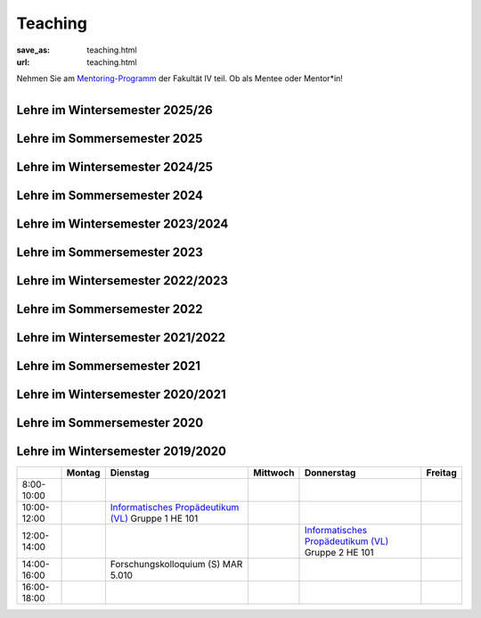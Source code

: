 Teaching
*********

:save_as: teaching.html
:url: teaching.html

.. to make tables easier, use https://truben.no/table/


.. container:: twocol

   .. container:: leftside
   

      Nehmen Sie am `Mentoring-Programm <https://mentoring.eecs.tu-berlin.de/de/>`_  der Fakultät IV teil. Ob als Mentee oder Mentor*in! 
      
   .. container:: rightside

      .. figure:: img/Logo_Mentoring_60.png
         :figwidth: 100
         :align: right
         :alt: Stimuli - RGB/BW.





Lehre im Wintersemester 2025/26
---------------------------------


.. raw:: html 


  <table border="1">
  <tr>
    <th></th>
    <th>Montag</th>
    <th>Dienstag</th>
    <th>Mittwoch</th>
    <th>Donnerstag</th>
    <th>Freitag</th>
  </tr>
  <tr>
    <td>08:00 - 10:00</td>
    <td></td>
    <td></td>
    <td></td>
    <td></td>
    <td></td>
  </tr>
  <tr>
    <td>10:00 - 12:00</td>
    <td></td>
    <td>Aktuelle Themen in visueller Wahrnehmungsforschung 2 (Seminar)
    <br> 
    &#8594; <a class="reference external" href="https://isis.tu-berlin.de/course/view.php?id=44368">ISIS</a></td>
    <td>Informatik Propädeutikum
    <br> 
    &#8594; <a class="reference external" href="https://isis.tu-berlin.de/course/view.php?id=44366">ISIS</a></td>
    <td rowspan="2">Programming Project: Data Science in Python and R (Praktikum)
    <br> 
    &#8594; <a class="reference external" href="https://isis.tu-berlin.de/course/view.php?id=44153">ISIS</a></td>
    <td></td>
  </tr>
  <tr>
    <td>12:00 - 14:00</td>
    <td></td>
    <td></td>
    <td></td>
    <td></td>
  </tr>
  <tr>
    <td>14:00 - 16:00</td>
    <td></td>
    <td></td>

    <td>Aktuelle Themen in visueller Wahrnehmungsforschung 1 (Seminar) - Gruppe 1
    <br> 
    &#8594; <a class="reference external" href="https://isis.tu-berlin.de/course/view.php?id=44156">ISIS</a></td>
    <td></td>
    <td></td>
  </tr>
  <tr>
    <td>16:00 - 18:00</td>
    <td></td>
    <td></td>
    <td>Aktuelle Themen in visueller Wahrnehmungsforschung 1 (Seminar) - Gruppe 2
    <br> 
    &#8594; <a class="reference external" href="https://isis.tu-berlin.de/course/view.php?id=44156">ISIS</a></td>
    <td></td>
    <td></td>
  </tr>
  </table>





Lehre im Sommersemester 2025
---------------------------------


.. raw:: html 


  <table border="1">
  <tr>
    <th></th>
    <th>Montag</th>
    <th>Dienstag</th>
    <th>Mittwoch</th>
    <th>Donnerstag</th>
    <th>Freitag</th>
  </tr>
  <tr>
    <td>08:00 - 10:00</td>
    <td></td>
    <td></td>
    <td></td>
    <td></td>
    <td></td>
  </tr>
  <tr>
    <td>10:00 - 12:00</td>
    <td></td>
    <td>Aktuelle Themen in visueller Wahrnehmungsforschung 2 (Seminar)</td>
    <td></td>
    <td>  </td>
    <td></td>
  </tr>
  <tr>
    <td>12:00 - 14:00</td>
    <td rowspan="2">Programming Project: Data Science in Python and R</td>
    <td></td>
    <td></td>
    <td></td>
    <td></td>
  </tr>
  <tr>
    <td>14:00 - 16:00</td>
    <td></td>
    <td>Aktuelle Themen in visueller Wahnehmungsforschung 1 (Seminar) - Gruppe 1</td>
    <td></td>
    <td></td>
  </tr>
  <tr>
    <td>16:00 - 18:00</td>
    <td></td>
    <td></td>
    <td>Aktuelle Themen in visueller Wahrnehmungsforschung 1 (Seminar) - Gruppe 2</td>
    <td></td>
    <td></td>
  </tr>
  </table>





Lehre im Wintersemester 2024/25
---------------------------------


.. raw:: html 


    <table border="1">
       <tr>
    <th></th>
    <th>Montag</th>
    <th>Dienstag</th>
    <th>Mittwoch</th>
    <th>Donnerstag</th>
    <th>Freitag</th>
  </tr>
  <tr>
    <td>08:00 - 10:00</td>
    <td></td>
    <td></td>
    <td></td>
    <td></td>
    <td></td>
  </tr>
  <tr>
    <td>10:00 - 12:00</td>
    <td></td>
    <td></td>
    <td>Informatik Propädeutikum<br>---<br>Aktuelle Forschung zu Visueller Wahrnehmung (Seminar) - Gruppe 1</td>
    <td rowspan="2">Programming Project: Data Science in Python and R - 1 (Praktikum)<br>---<br>Programming Project: Data Science in Python and R - 2 (Praktikum)</td>
    <td></td>
  </tr>
  <tr>
    <td>12:00 - 14:00</td>
    <td></td>
    <td></td>
    <td></td>
    <td></td>
  </tr>
  <tr>
    <td>14:00 - 16:00</td>
    <td></td>
    <td></td>
    <td>Aktuelle Forschung zu Visueller Wahrnehmung (Seminar) - Gruppe 2</td>
    <td></td>
    <td></td>
  </tr>
  <tr>
    <td>16:00 - 18:00</td>
    <td></td>
    <td></td>
    <td></td>
    <td></td>
    <td></td>
  </tr>
    </table>




Lehre im Sommersemester 2024
---------------------------------


.. raw:: html 

    <table border="1">
    <tr>
    <th></th>
    <th class="tg-031e">Montag</th>
    <th class="tg-031e">Dienstag</th>
    <th class="tg-031e">Mittwoch</th>
    <th class="tg-031e">Donnerstag</th>
    <th class="tg-031e">Freitag</th>
  </tr>
  <tr>
    <td class="tg-031e">08:00 - 10:00</td>
    <td class="tg-031e"></td>
    <td class="tg-031e"></td>
    <td class="tg-031e"></td>
    <td class="tg-031e"></td>
    <td class="tg-031e"></td>
  </tr>
  <tr>
    <td class="tg-031e">10:00 - 12:00</td>
    <td class="tg-031e"></td>
    <td class="tg-031e"></td>
    <td class="tg-031e" rowspan="2">Programming Project: Data Science in Python and R - 1 (Praktikum)</td>
    <td class="tg-031e" rowspan="2">10:00 - 12:00 Aktuelle Forschung zu Visueller Wahrnehmung - I (Seminar) Gruppe 1<br>---<br>10:00 - 14:00 Programming Project: Data Science in Python and R - 2 (Praktikum)</td>
    <td class="tg-031e"></td>
  </tr>
  <tr>
    <td class="tg-031e">12:00 - 14:00</td>
    <td class="tg-031e"></td>
    <td class="tg-031e"></td>
    <td class="tg-031e"></td>
  </tr>
  <tr>
    <td class="tg-031e">14:00 - 16:00</td>
    <td class="tg-031e"></td>
    <td class="tg-031e">Aktuelle Forschung zu Visueller Wahrnehmung - II (Seminar)</td>
    <td class="tg-031e">14:30 - 15:30 Forschungskolloquium</td>
    <td class="tg-031e">Aktuelle Forschung zu Visueller Wahrnehmung - I (Seminar) Gruppe 2</td>
    <td class="tg-031e"></td>
  </tr>
  <tr>
    <td class="tg-031e">16:00 - 18:00</td>
    <td class="tg-031e"></td>
    <td class="tg-031e"></td>
    <td class="tg-031e"></td>
    <td class="tg-031e"></td>
    <td class="tg-031e"></td>
  </tr>
    </table>






Lehre im Wintersemester 2023/2024
---------------------------------



.. raw:: html 

    <table border="1">
        <tr>
            <th></th>
            <th>Montag</th>
            <th>Dienstag</th>
            <th>Mittwoch</th>
            <th>Donnerstag</th>
            <th>Freitag</th>
        </tr>
        <tr>
            <td>8:00- 10:00</td>
            <td></td>
            <td></td>
            <td></td>
            <td></td>
            <td></td>
        </tr>
        <tr>
            <td>10:00- 12:00</td>
            <td></td>
            <td></td>
            <td>Informatik Propädeutikum (Vorlesung)</td>
            <td rowspan="2">Programming Project: Data Science in Python and R (Praktikum)</td>
            <td></td>
            
        </tr>
        <tr>
            <td>12:00- 14:00</td>
            <td></td>
            <td></td>
            <td></td>
            <td></td>
        </tr>
        <tr>
            <td>14:00- 16:00</td>
            <td></td>
            <td></td>
            <td></td>
            <td></td>
            <td></td>
        </tr>
        <tr>
            <td rowspan="1">16:00- 18:00</td>
            <td rowspan="1"></td>
            <td rowspan="1"></td>
            <td rowspan="1"></td>
            <td rowspan="1"></td>
            <td rowspan="1"></td>
        </tr>
    </table>





Lehre im Sommersemester 2023
---------------------------------



.. raw:: html 

    <table border="1">
        <tr>
            <th></th>
            <th>Montag</th>
            <th>Dienstag</th>
            <th>Mittwoch</th>
            <th>Donnerstag</th>
            <th>Freitag</th>
        </tr>
        <tr>
            <td>8:00- 10:00</td>
            <td></td>
            <td></td>
            <td></td>
            <td></td>
            <td></td>
        </tr>
        <tr>
            <td>10:00- 12:00</td>
            <td></td>
            <td></td>
            <td></td>
            <td></td>
            <td></td>
        </tr>
        <tr>
            <td>12:00- 14:00</td>
            <td></td>
            <td></td>
            <td></td> 
            <td></td>
            <td></td>
        </tr>
        <tr>
            <td>14:00- 16:00</td>
            <td></td>
            <td>Aktuelle Themen in Visueller Wahrnehmung (Seminar)
            <br> 
            &#8594; <a class="reference external" href="https://isis.tu-berlin.de/course/view.php?id=32673">ISIS</a></td>
            <td rowspan="2">Programming Project: Data Science in Python and R (Praktikum)
            <br> 
            &#8594; <a class="reference external" href="https://isis.tu-berlin.de/course/view.php?id=32677">ISIS</a></td>
            <td></td>
            <td></td>
        </tr>
        <tr>
            <td rowspan="1">16:00- 18:00</td>
            <td rowspan="1"></td>
            <td rowspan="1"></td>
            <td rowspan="1"></td>
            <td rowspan="1"></td>
        </tr>
    </table>





Lehre im Wintersemester 2022/2023
---------------------------------



.. raw:: html 

    <table border="1">
        <tr>
            <th></th>
            <th>Montag</th>
            <th>Dienstag</th>
            <th>Mittwoch</th>
            <th>Donnerstag</th>
            <th>Freitag</th>
        </tr>
        <tr>
            <td>8:00- 10:00</td>
            <td></td>
            <td></td>
            <td></td>
            <td></td>
            <td></td>
        </tr>
        <tr>
            <td>10:00- 12:00</td>
            <td></td>
            <td>Aktuelle Themen in Visueller Wahrnehmung (Seminar) Gruppe 1</td>
            <td>Informatik Propädeutikum (Vorlesung)</td>
            <td>BA seminar series</td>
            <td></td>
            
        </tr>
        <tr>
            <td>12:00- 14:00</td>
            <td></td>
            <td></td>
            <td>13:00 - 14:00 Forschungskolloquium</td>
            <td rowspan="2">Programming Project: Data Science in Python and R (Praktikum)</td>
            <td></td>
        </tr>
        <tr>
            <td>14:00- 16:00</td>
            <td></td>
            <td>Aktuelle Themen in Visueller Wahrnehmung (Seminar) Gruppe 2</td>
            <td></td>
            <td></td>
        </tr>
        <tr>
            <td rowspan="1">16:00- 18:00</td>
            <td rowspan="1"></td>
            <td rowspan="1"></td>
            <td rowspan="1"></td>
            <td rowspan="1"></td>
            <td rowspan="1"></td>
        </tr>
    </table>





Lehre im Sommersemester 2022
---------------------------------



.. raw:: html 

    <table border="1">
        <tr>
            <th></th>
            <th>Montag</th>
            <th>Dienstag</th>
            <th>Mittwoch</th>
            <th>Donnerstag</th>
            <th>Freitag</th>
        </tr>
        <tr>
            <td>8:00- 10:00</td>
            <td></td>
            <td></td>
            <td></td>
            <td></td>
            <td></td>
        </tr>
        <tr>
            <td>10:00- 12:00</td>
            <td></td>
            <td></td>
            <td>11:00 - 12:00 Forschungskolloquium</td>
            <td></td>
            <td></td>
        </tr>
        <tr>
            <td>12:00- 14:00</td>
            <td></td>
            <td>12:00 - 13:30 Visuelle Wahrnehmung beim Menschen und Bildqualität (Seminar) Gruppe 1
             <br> 
            &#8594; <a class="reference external" href="https://isis.tu-berlin.de/course/view.php?id=27947">ISIS</a></td>
            <td></td> 
            <td></td>
            <td></td>
        </tr>
        <tr>
            <td>14:00- 16:00</td>
            <td></td>
            <td>14:30 - 16:00 Visuelle Wahrnehmung beim Menschen und Bildqualität (Seminar) Gruppe 2
             <br> 
            &#8594; <a class="reference external" href="https://isis.tu-berlin.de/course/view.php?id=27947">ISIS</a></td>
            <td rowspan="2">Programming Project: Data Science in Python and R (Praktikum)
            <br> 
            &#8594; <a class="reference external" href="https://isis.tu-berlin.de/course/view.php?id=27946">ISIS</a></td>
            <td></td>
            <td></td>
        </tr>
        <tr>
            <td rowspan="1">16:00- 18:00</td>
            <td rowspan="1"></td>
            <td rowspan="1"></td>
            <td rowspan="1"></td>
            <td rowspan="1"></td>
        </tr>
    </table>






Lehre im Wintersemester 2021/2022
---------------------------------



.. raw:: html 

    <table border="1">
        <tr>
            <th></th>
            <th>Montag</th>
            <th>Dienstag</th>
            <th>Mittwoch</th>
            <th>Donnerstag</th>
            <th>Freitag</th>
        </tr>
        <tr>
            <td>8:00- 10:00</td>
            <td></td>
            <td></td>
            <td></td>
            <td></td>
            <td></td>
        </tr>
        <tr>
            <td>10:00- 12:00</td>
            <td></td>
            <td>Informatisches Propädeutikum (Vorlesung)
            <br> 
            &#8594; <a class="reference external" href="https://isis.tu-berlin.de/course/view.php?id=26648">ISIS</a></td>
            <td rowspan="2">Programming Project: Data Science in Python and R (Praktikum)
            <br> 
            &#8594; <a class="reference external" href="https://isis.tu-berlin.de/course/view.php?id=26422">ISIS</a></td>
            <td>Visuelle Wahrnehmung beim Menschen und Bildqualität (Seminar) Gruppe 1
            <br> 
            &#8594; <a class="reference external" href="https://isis.tu-berlin.de/course/view.php?id=26397">ISIS</a>
            <br>
            &#8594; <a class="reference external" href="IQ_WiSe21-22.html">project page</a></td>
        </tr>
        <tr>
            <td>12:00- 14:00</td>
            <td></td>
            <td>13:00 - 14:00 Forschungskolloquium</td>
            <td></td>
            <td></td>
        </tr>
        <tr>
            <td>14:00- 16:00</td>
            <td></td>
            <td></td>
            <td></td>
            <td>Visuelle Wahrnehmung beim Menschen und Bildqualität (Seminar) Gruppe 2 
            <br> 
            &#8594; <a class="reference external" href="https://isis.tu-berlin.de/course/view.php?id=26397">ISIS</a>
            <br>
            &#8594; <a class="reference external" href="IQ_WiSe21-22.html">project page</a></td>
            <td></td>
        </tr>
        <tr>
            <td rowspan="1">16:00- 18:00</td>
            <td rowspan="1"></td>
            <td rowspan="1"></td>
            <td rowspan="1"></td>
            <td rowspan="1"></td>
            <td rowspan="1"></td>
        </tr>
    </table>





Lehre im Sommersemester 2021
---------------------------------



.. raw:: html 

    <table border="1">
        <tr>
            <th></th>
            <th>Montag</th>
            <th>Dienstag</th>
            <th>Mittwoch</th>
            <th>Donnerstag</th>
            <th>Freitag</th>
        </tr>
        <tr>
            <td>8:00- 10:00</td>
            <td></td>
            <td></td>
            <td></td>
            <td></td>
            <td></td>
        </tr>
        <tr>
            <td>10:00- 12:00</td>
            <td></td>
            <td>Visuelle Wahrnehmung beim Menschen und Bildqualität (Seminar)
             <br> 
            &#8594; <a class="reference external" href="https://isis.tu-berlin.de/course/view.php?id=23498">ISIS</a>
            <br>
            &#8594; <a class="reference external" href="IQ_SoSe21.html">project page</a></td>
            <td></td>
            <td></td>
	    <td></td>
        </tr>
        <tr>
            <td>12:00- 14:00</td>
            <td>Forschungskolloquium</td>
            <td></td>
            <td rowspan="2">Programming Project: Data Science in Python and R (Praktikum)
            <br> 
            &#8594; <a class="reference external" href="https://isis.tu-berlin.de/course/view.php?id=23502">ISIS</a></td>
            <td rowspan="2">Bio-inspired Computer Vision
            <br> 
            &#8594; <a class="reference external" href="https://isis.tu-berlin.de/course/view.php?id=23499">ISIS</a></td>
            <td></td> 
        </tr>
        <tr>
            <td>14:00- 16:00</td>
            <td></td>
            <td></td>
            <td></td>
        </tr>
        <tr>
            <td rowspan="1">16:00- 18:00</td>
            <td rowspan="1"></td>
            <td rowspan="1"></td>
            <td rowspan="1"></td>
            <td rowspan="1"></td>
            <td rowspan="1"></td>
        </tr>
    </table>



Lehre im Wintersemester 2020/2021
---------------------------------



.. raw:: html 

    <table border="1">
        <tr>
            <th></th>
            <th>Montag</th>
            <th>Dienstag</th>
            <th>Mittwoch</th>
            <th>Donnerstag</th>
            <th>Freitag</th>
        </tr>
        <tr>
            <td>8:00- 10:00</td>
            <td></td>
            <td></td>
            <td></td>
            <td></td>
            <td></td>
        </tr>
        <tr>
            <td>10:00- 12:00</td>
            <td></td>
            <td>Informatisches Propädeutikum (Vorlesung)
            <br>
            &#8594; <a class="reference external" href="https://isis.tu-berlin.de/course/view.php?id=21152">ISIS</a>
            </td>
            <td>Visuelle Wahrnehmung beim Menschen und Bildqualit&auml;t (Seminar) 
            <br> 
            &#8594; <a class="reference external" href="https://isis.tu-berlin.de/course/view.php?id=21479">ISIS</a>
            <br>
            &#8594; <a class="reference external" href="IQ_WiSe21.html">project page</a></td>
            <td></td>
            <td></td>
        </tr>
        <tr>
            <td>12:00- 14:00</td>
            <td></td>
            <td>Forschungskolloquium</td>
            <td></td>
            <td rowspan="2">Programming Project: Data Science in Python and R (Praktikum)
            <br>
            &#8594; <a class="reference external" href="https://isis.tu-berlin.de/course/view.php?id=21478">ISIS</a>
            </td>
            <td></td>
        </tr>
        <tr>
            <td>14:00- 16:00</td>
            <td></td>
            <td></td>
            <td></td>
            <td></td>
        </tr>
        <tr>
            <td rowspan="1">16:00- 18:00</td>
            <td rowspan="1"></td>
            <td rowspan="1"></td>
            <td rowspan="1"></td>
            <td rowspan="1"></td>
            <td rowspan="1"></td>
        </tr>
    </table>




Lehre im Sommersemester 2020
---------------------------------



.. raw:: html 

    <table border="1">
        <tr>
            <th></th>
            <th>Montag</th>
            <th>Dienstag</th>
            <th colspan="2">Mittwoch</th>
            <th>Donnerstag</th>
            <th>Freitag</th>
        </tr>
        <tr>
            <td>8:00- 10:00</td>
            <td></td>
            <td></td>
            <td colspan="2"></td>
            <td></td>
            <td></td>
        </tr>
        <tr>
            <td>10:00- 12:00</td>
            <td></td>
            <td>Forschungskolloquium </td>
            <td rowspan="2">Programming Project: Data Science in Python and R
            <br>
            &#8594; <a class="reference external" href="https://isis.tu-berlin.de/course/view.php?id=18803">ISIS</a>
            </td>
            <td></td>
            <td></td>
            <td></td>
        </tr>
        <tr>
            <td>12:00- 14:00</td>
            <td></td>
            <td></td>
            <td rowspan="2"> Bio-inspired Computer Vision
            <br>
            &#8594; <a class="reference external" href="https://sites.google.com/view/guillermogallego/teaching/bio-inspired-computer-vision?authuser=0">project page</a></td>
            <td></td>
            <td></td>
        </tr>
        <tr>
            <td>14:00- 16:00</td>
            <td></td>
            <td></td>
            <td></td>
            <td>Visuelle Wahrnehmung beim Menschen und Bildqualit&auml;t 
            <br>
            &#8594; <a class="reference external" href="IQ_SoSe20.html">project page</a></td>
            <td></td>
        </tr>
        <tr>
            <td rowspan="1">16:00- 18:00</td>
            <td rowspan="1"></td>
            <td rowspan="1"></td>
            <td rowspan="1"></td>
            <td rowspan="1"></td>
            <td rowspan="1"></td>
            <td rowspan="1"></td>
        </tr>
    </table>









Lehre im Wintersemester 2019/2020
---------------------------------


+-------------+--------+--------------------------------------------------------------------------------------------------------------+----------+--------------------------------------------------------------------------------------------------------------+---------+
|             | Montag | Dienstag                                                                                                     | Mittwoch | Donnerstag                                                                                                   | Freitag |
+=============+========+==============================================================================================================+==========+==============================================================================================================+=========+
| 8:00-10:00  |        |                                                                                                              |          |                                                                                                              |         |
+-------------+--------+--------------------------------------------------------------------------------------------------------------+----------+--------------------------------------------------------------------------------------------------------------+---------+
| 10:00-12:00 |        | `Informatisches Propädeutikum (VL) <https://isis.tu-berlin.de/course/view.php?id=17226>`_ Gruppe 1  HE 101   |          |                                                                                                              |         |
+-------------+--------+--------------------------------------------------------------------------------------------------------------+----------+--------------------------------------------------------------------------------------------------------------+---------+
| 12:00-14:00 |        |                                                                                                              |          | `Informatisches Propädeutikum (VL) <https://isis.tu-berlin.de/course/view.php?id=17226>`_ Gruppe 2  HE 101   |         |
+-------------+--------+--------------------------------------------------------------------------------------------------------------+----------+--------------------------------------------------------------------------------------------------------------+---------+
| 14:00-16:00 |        | Forschungskolloquium (S) MAR 5.010                                                                           |          |                                                                                                              |         |
+-------------+--------+--------------------------------------------------------------------------------------------------------------+----------+--------------------------------------------------------------------------------------------------------------+---------+
| 16:00-18:00 |        |                                                                                                              |          |                                                                                                              |         |
+-------------+--------+--------------------------------------------------------------------------------------------------------------+----------+--------------------------------------------------------------------------------------------------------------+---------+


